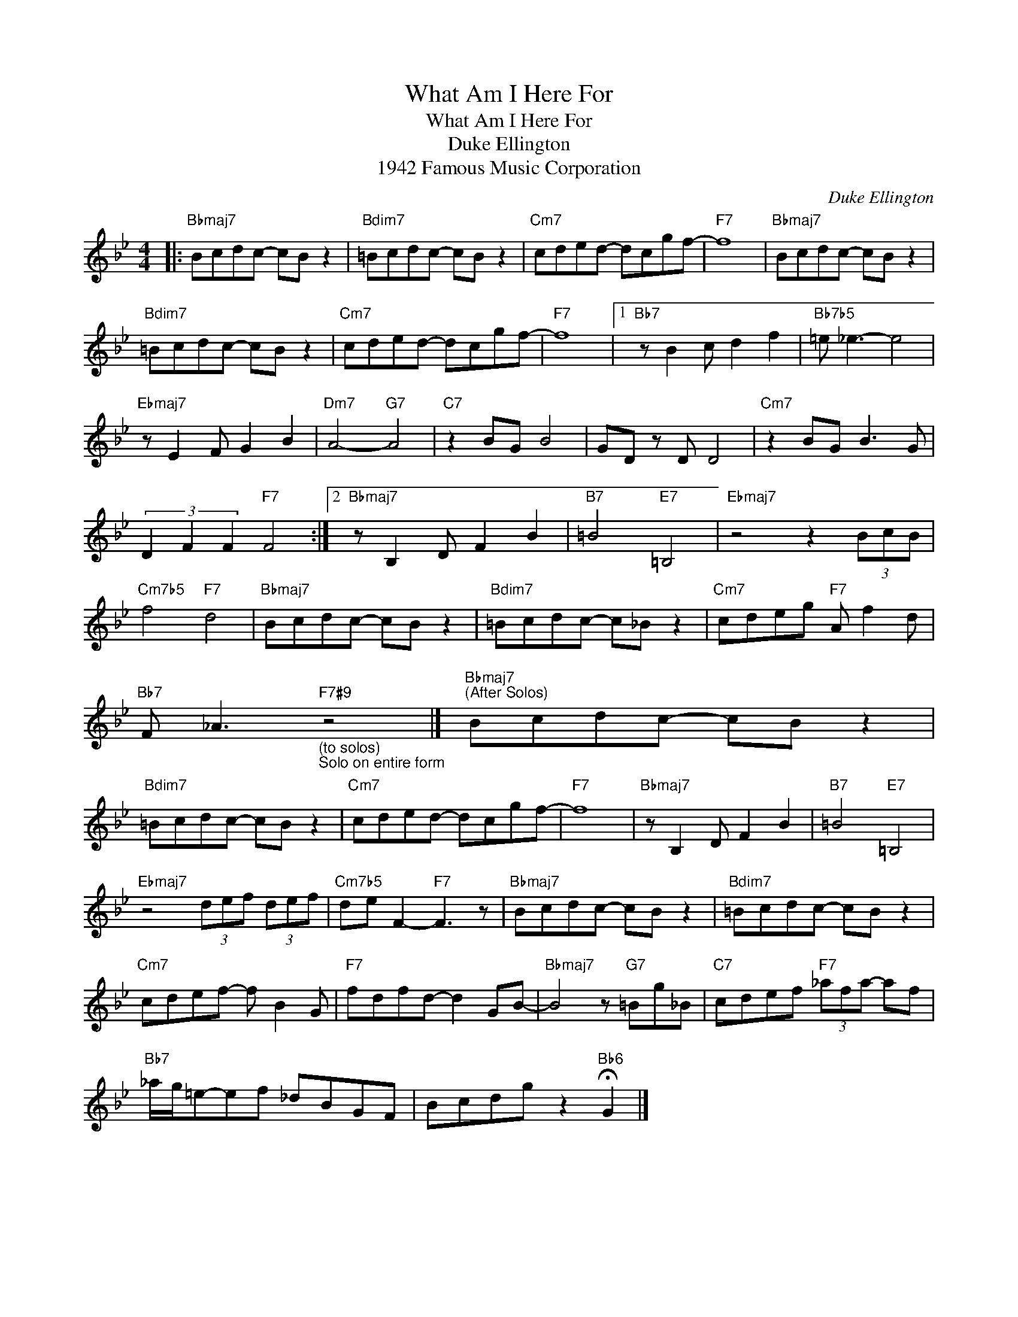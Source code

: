 X:1
T:What Am I Here For
T:What Am I Here For
T:Duke Ellington
T:1942 Famous Music Corporation
C:Duke Ellington
Z:All Rights Reserved
L:1/8
M:4/4
K:Bb
V:1 treble 
%%MIDI program 40
V:1
|:"Bbmaj7" Bcdc- cB z2 |"Bdim7" =Bcdc- cB z2 |"Cm7" cded- dcgf- |"F7" f8 |"Bbmaj7" Bcdc- cB z2 | %5
"Bdim7" =Bcdc- cB z2 |"Cm7" cded- dcgf- |"F7" f8 |1"Bb7" z B2 c d2 f2 |"Bb7b5" =e _e3- e4 | %10
"Ebmaj7" z E2 F G2 B2 |"Dm7" A4-"G7" A4 |"C7" z2 BG B4 | GD z D D4 |"Cm7" z2 BG B3 G | %15
 (3D2 F2 F2"F7" F4 :|2"Bbmaj7" z B,2 D F2 B2 |"B7" =B4"E7" =B,4 |"Ebmaj7" z4 z2 (3BcB | %19
"Cm7b5" f4"F7" d4 |"Bbmaj7" Bcdc- cB z2 |"Bdim7" =Bcdc- c_B z2 |"Cm7" cdeg"F7" A f2 d | %23
"Bb7" F _A3"F7#9""_(to solos)\nSolo on entire form" z4 |]"Bbmaj7""^(After Solos)" Bcdc- cB z2 | %25
"Bdim7" =Bcdc- cB z2 |"Cm7" cded- dcgf- |"F7" f8 |"Bbmaj7" z B,2 D F2 B2 |"B7" =B4"E7" =B,4 | %30
"Ebmaj7" z4 (3def (3def |"Cm7b5" de F2-"F7" F3 z |"Bbmaj7" Bcdc- cB z2 |"Bdim7" =Bcdc- cB z2 | %34
"Cm7" cdef- f B2 G |"F7" fdfd- d2 GB- |"Bbmaj7" B4 z"G7" =Bg_B |"C7" cdef"F7" (3_afa- af | %38
"Bb7" _a/g/=e-ef _dBGF | Bcdg z2"Bb6" !fermata!G2 |] %40

